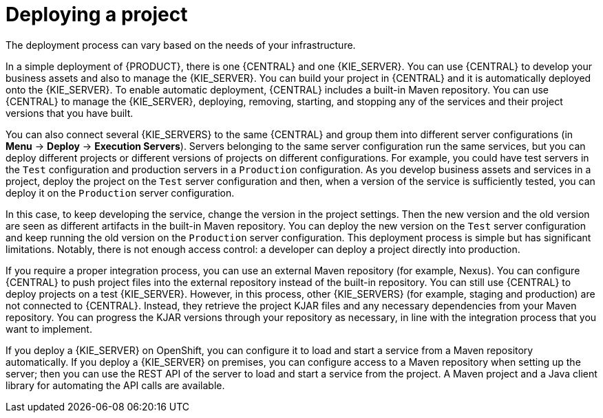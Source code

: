 [id='project-deploying-con_{context}']
= Deploying a project

The deployment process can vary based on the needs of your infrastructure.

In a simple deployment of {PRODUCT}, there is one {CENTRAL} and one {KIE_SERVER}. You can use {CENTRAL} to develop your business assets and also to manage the {KIE_SERVER}. You can build your project in {CENTRAL} and it is automatically deployed onto the {KIE_SERVER}. To enable automatic deployment, {CENTRAL} includes a built-in Maven repository. You can use {CENTRAL} to manage the {KIE_SERVER}, deploying, removing, starting, and stopping any of the services and their project versions that you have built.

You can also connect several {KIE_SERVERS} to the same {CENTRAL} and group them into different server configurations (in *Menu* -> *Deploy* -> *Execution Servers*). Servers belonging to the same server configuration run the same services, but you can deploy different projects or different versions of projects on different configurations. For example, you could have test servers in the `Test` configuration and production servers in a `Production` configuration. As you develop business assets and services in a project, deploy the project on the `Test` server configuration and then, when a version of the service is sufficiently tested, you can deploy it on the `Production` server configuration.

In this case, to keep developing the service, change the version in the project settings. Then the new version and the old version are seen as different artifacts in the built-in Maven repository. You can deploy the new version on the `Test` server configuration and keep running the old version on the  `Production` server configuration. This deployment process is simple but has significant limitations. Notably, there is not enough access control: a developer can deploy a project directly into production.

If you require a proper integration process, you can use an external Maven repository (for example, Nexus). You can configure {CENTRAL} to push project files into the external repository instead of the built-in repository. You can still use {CENTRAL} to deploy projects on a test {KIE_SERVER}. However, in this process, other {KIE_SERVERS} (for example, staging and production) are not connected to {CENTRAL}. Instead, they retrieve the project KJAR files and any necessary dependencies from your Maven repository. You can progress the KJAR versions through your repository as necessary, in line with the integration process that you want to implement.

If you deploy a {KIE_SERVER} on OpenShift, you can configure it to load and start a service from a Maven repository automatically. If you deploy a {KIE_SERVER} on premises, you can configure access to a Maven repository when setting up the server; then you can use the REST API of the server to load and start a service from the project. A Maven project and a Java client library for automating the API calls are available.
